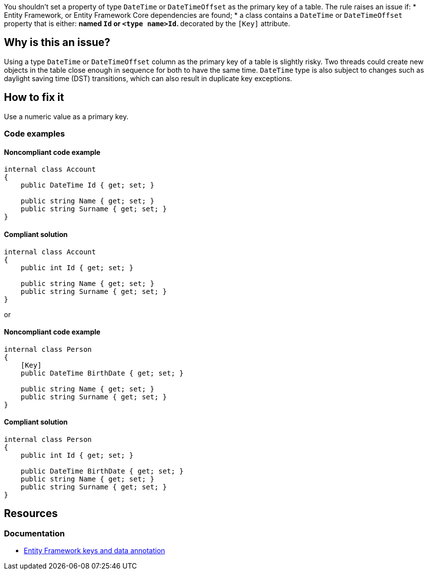 You shouldn't set a property of type `DateTime` or `DateTimeOffset` as the primary key of a table. 
The rule raises an issue if:
* Entity Framework, or Entity Framework Core dependencies are found; 
* a class contains a `DateTime` or `DateTimeOffset` property that is either:
** named `Id` or `<type name>Id`.
** decorated by the `[Key]` attribute.

== Why is this an issue?

Using a type `DateTime` or `DateTimeOffset` column as the primary key of a table is slightly risky. Two threads could create new objects in the table close enough in sequence for both to have the same time. 
`DateTime` type is also subject to changes such as daylight saving time (DST) transitions, which can also result in duplicate key exceptions. 

== How to fix it

Use a numeric value as a primary key.

=== Code examples

==== Noncompliant code example

[source,csharp,diff-id=1,diff-type=noncompliant]
----
internal class Account
{
    public DateTime Id { get; set; }

    public string Name { get; set; }
    public string Surname { get; set; }
}
----

==== Compliant solution

[source,csharp,diff-id=1,diff-type=compliant]
----
internal class Account
{
    public int Id { get; set; }

    public string Name { get; set; }
    public string Surname { get; set; }
}
----

or

==== Noncompliant code example

[source,csharp,diff-id=2,diff-type=noncompliant]
----
internal class Person
{
    [Key]
    public DateTime BirthDate { get; set; }

    public string Name { get; set; }
    public string Surname { get; set; }
}
----

==== Compliant solution

[source,csharp,diff-id=2,diff-type=compliant]
----
internal class Person
{
    public int Id { get; set; }
	
    public DateTime BirthDate { get; set; }
    public string Name { get; set; }
    public string Surname { get; set; }
}
----

== Resources

=== Documentation

* https://learn.microsoft.com/en-us/ef/core/modeling/keys?tabs=data-annotations[Entity Framework keys and data annotation]